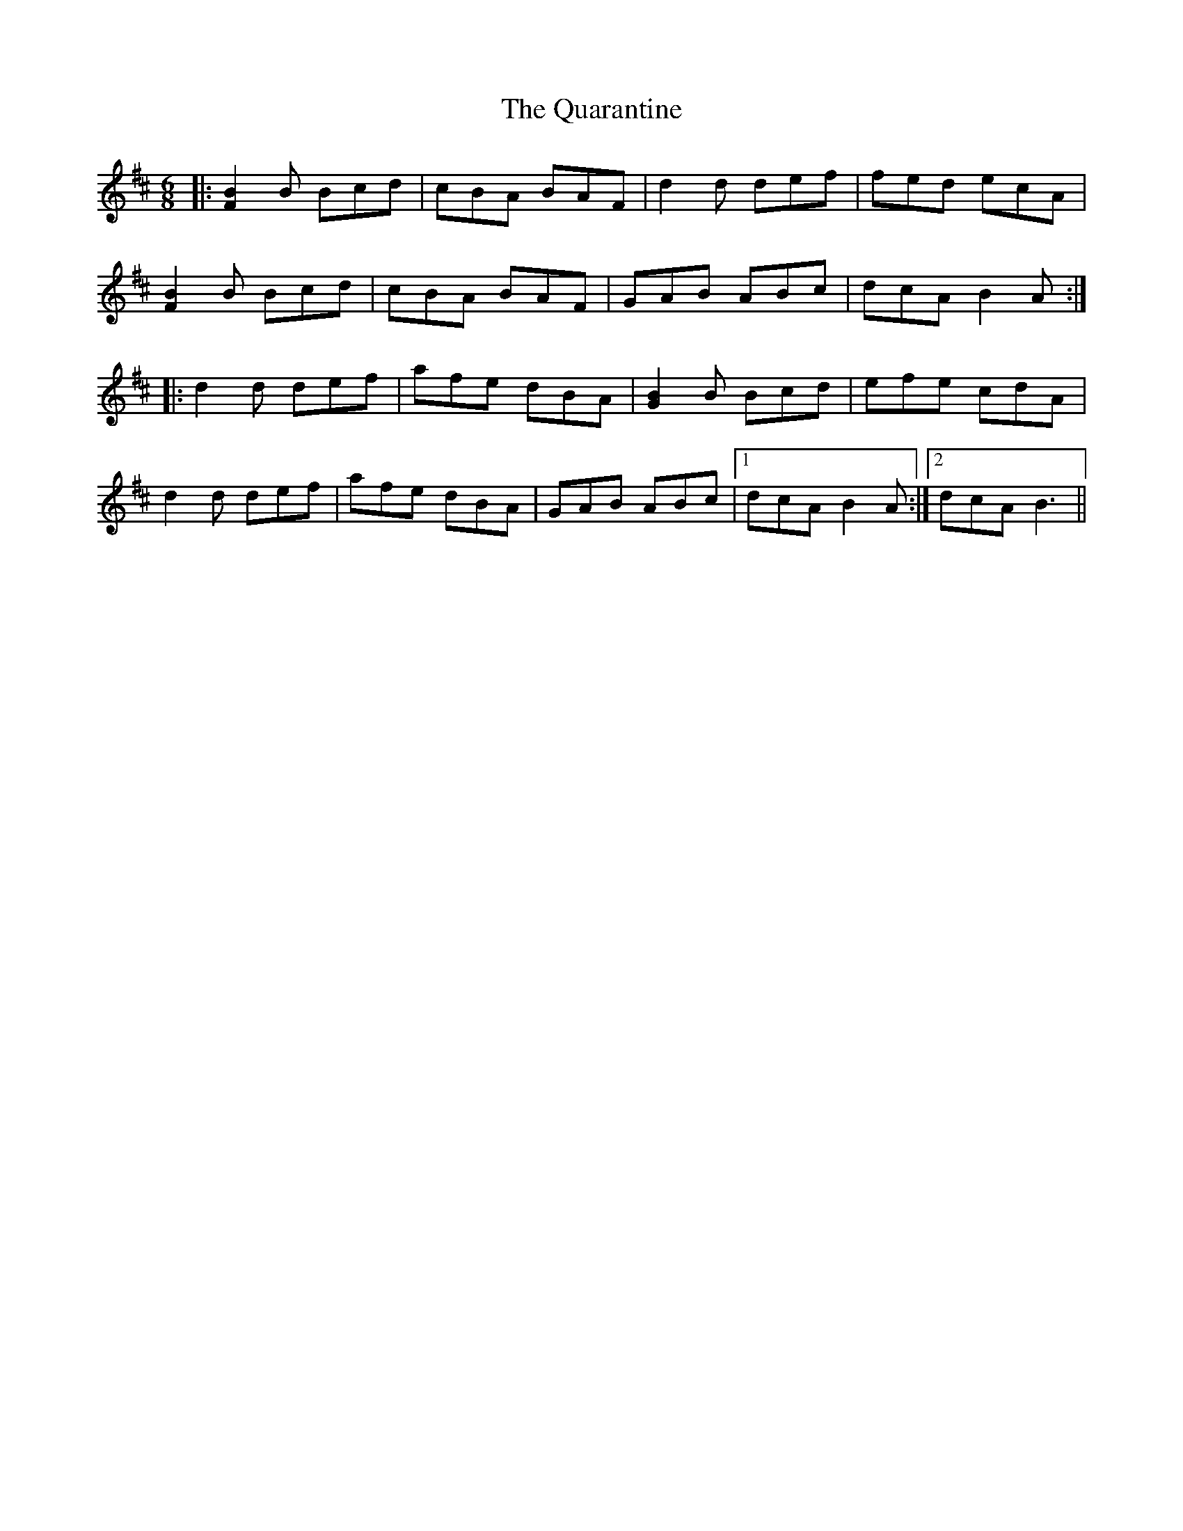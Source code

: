 X: 33312
T: Quarantine, The
R: jig
M: 6/8
K: Bminor
|:[B2F2]B Bcd|cBA BAF|d2d def|fed ecA|
[B2F2]B Bcd|cBA BAF|GAB ABc|dcA B2A:|
|:d2d def|afe dBA|[B2G2]B Bcd|efe cdA|
d2d def|afe dBA|GAB ABc|1 dcA B2A:|2 dcA B3||

